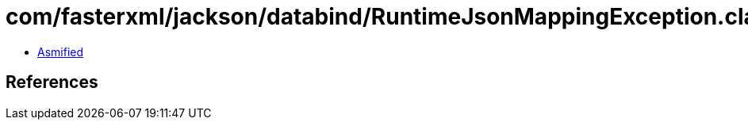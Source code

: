 = com/fasterxml/jackson/databind/RuntimeJsonMappingException.class

 - link:RuntimeJsonMappingException-asmified.java[Asmified]

== References

